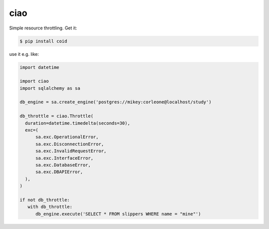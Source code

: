 ====
ciao
====

.. image:: https://travis-ci.org/bninja/ciao.png
   :target: https://travis-ci.org/bninja/ciao

.. image:: https://coveralls.io/repos/bninja/ciao/badge.png
   :target: https://coveralls.io/r/bninja/ciao 

Simple resource throttling. Get it:

.. code:: bash

   $ pip install coid

use it e.g. like:

.. code:: python

   import datetime
   
   import ciao
   import sqlalchemy as sa

   db_engine = sa.create_engine('postgres://mikey:corleone@localhost/study')
   
   db_throttle = ciao.Throttle(
     duration=datetime.timedelta(seconds=30),
     exc=(
         sa.exc.OperationalError,
         sa.exc.DisconnectionError,
         sa.exc.InvalidRequestError,
         sa.exc.InterfaceError,
         sa.exc.DatabaseError,
         sa.exc.DBAPIError,
     ),
   )
   
   if not db_throttle:
      with db_throttle:
         db_engine.execute('SELECT * FROM slippers WHERE name = "mine"')
